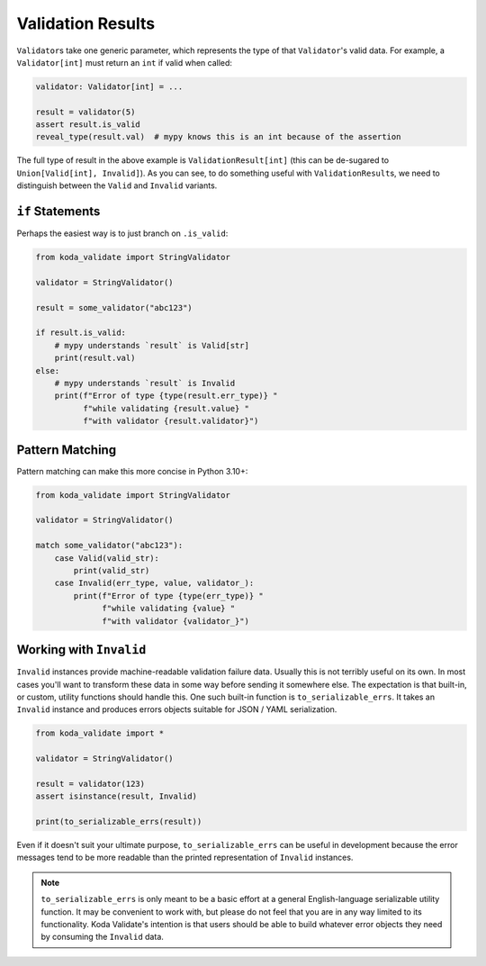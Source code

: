 Validation Results
==================

``Validator``\s take one generic parameter, which represents the type of that ``Validator``\'s valid data. For example, a ``Validator[int]`` must return an
``int`` if valid when called:

.. code-block:: python

    validator: Validator[int] = ...

    result = validator(5)
    assert result.is_valid
    reveal_type(result.val)  # mypy knows this is an int because of the assertion


The full type of result in the above example is ``ValidationResult[int]`` (this can be de-sugared to
``Union[Valid[int], Invalid]``). As you can see, to do something useful with ``ValidationResult``\s, we need to
distinguish between the ``Valid`` and ``Invalid`` variants.

``if`` Statements
-----------------
Perhaps the easiest way is to just branch on ``.is_valid``:


.. code-block:: python

    from koda_validate import StringValidator

    validator = StringValidator()

    result = some_validator("abc123")

    if result.is_valid:
        # mypy understands `result` is Valid[str]
        print(result.val)
    else:
        # mypy understands `result` is Invalid
        print(f"Error of type {type(result.err_type)} "
              f"while validating {result.value} "
              f"with validator {result.validator}")

Pattern Matching
----------------
Pattern matching can make this more concise in Python 3.10+:

.. code-block:: python

    from koda_validate import StringValidator

    validator = StringValidator()

    match some_validator("abc123"):
        case Valid(valid_str):
            print(valid_str)
        case Invalid(err_type, value, validator_):
            print(f"Error of type {type(err_type)} "
                  f"while validating {value} "
                  f"with validator {validator_}")

Working with ``Invalid``
------------------------
``Invalid`` instances provide machine-readable validation failure data. Usually this is not terribly useful on its own.
In most cases you'll want to transform these data in some way before sending it somewhere else. The expectation is that
built-in, or custom, utility functions should handle this. One such built-in function is ``to_serializable_errs``. It
takes an ``Invalid`` instance and produces errors objects suitable for JSON / YAML serialization.

.. code-block:: python

    from koda_validate import *

    validator = StringValidator()

    result = validator(123)
    assert isinstance(result, Invalid)

    print(to_serializable_errs(result))



Even if it doesn't suit your ultimate purpose, ``to_serializable_errs`` can be useful in
development because the error messages tend to be more readable than the printed representation of
``Invalid`` instances.

.. note::
    ``to_serializable_errs`` is only meant to be a basic effort at a general English-language serializable
    utility function. It may be convenient to work with, but please do not feel that you are in any way
    limited to its functionality. Koda Validate's intention is that users should be able to build whatever
    error objects they need by consuming the ``Invalid`` data.

